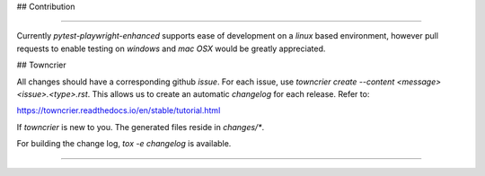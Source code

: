 ## Contribution

----

Currently `pytest-playwright-enhanced` supports ease of development on a `linux` based environment, however
pull requests to enable testing on `windows` and `mac OSX` would be greatly appreciated.


## Towncrier

All changes should have a corresponding github `issue`.  For each issue, use `towncrier create --content <message> <issue>.<type>.rst`.
This allows us to create an automatic `changelog` for each release.  Refer to:

https://towncrier.readthedocs.io/en/stable/tutorial.html

If `towncrier` is new to you.  The generated files reside in `changes/*`.

For building the change log, `tox -e changelog` is available.

----